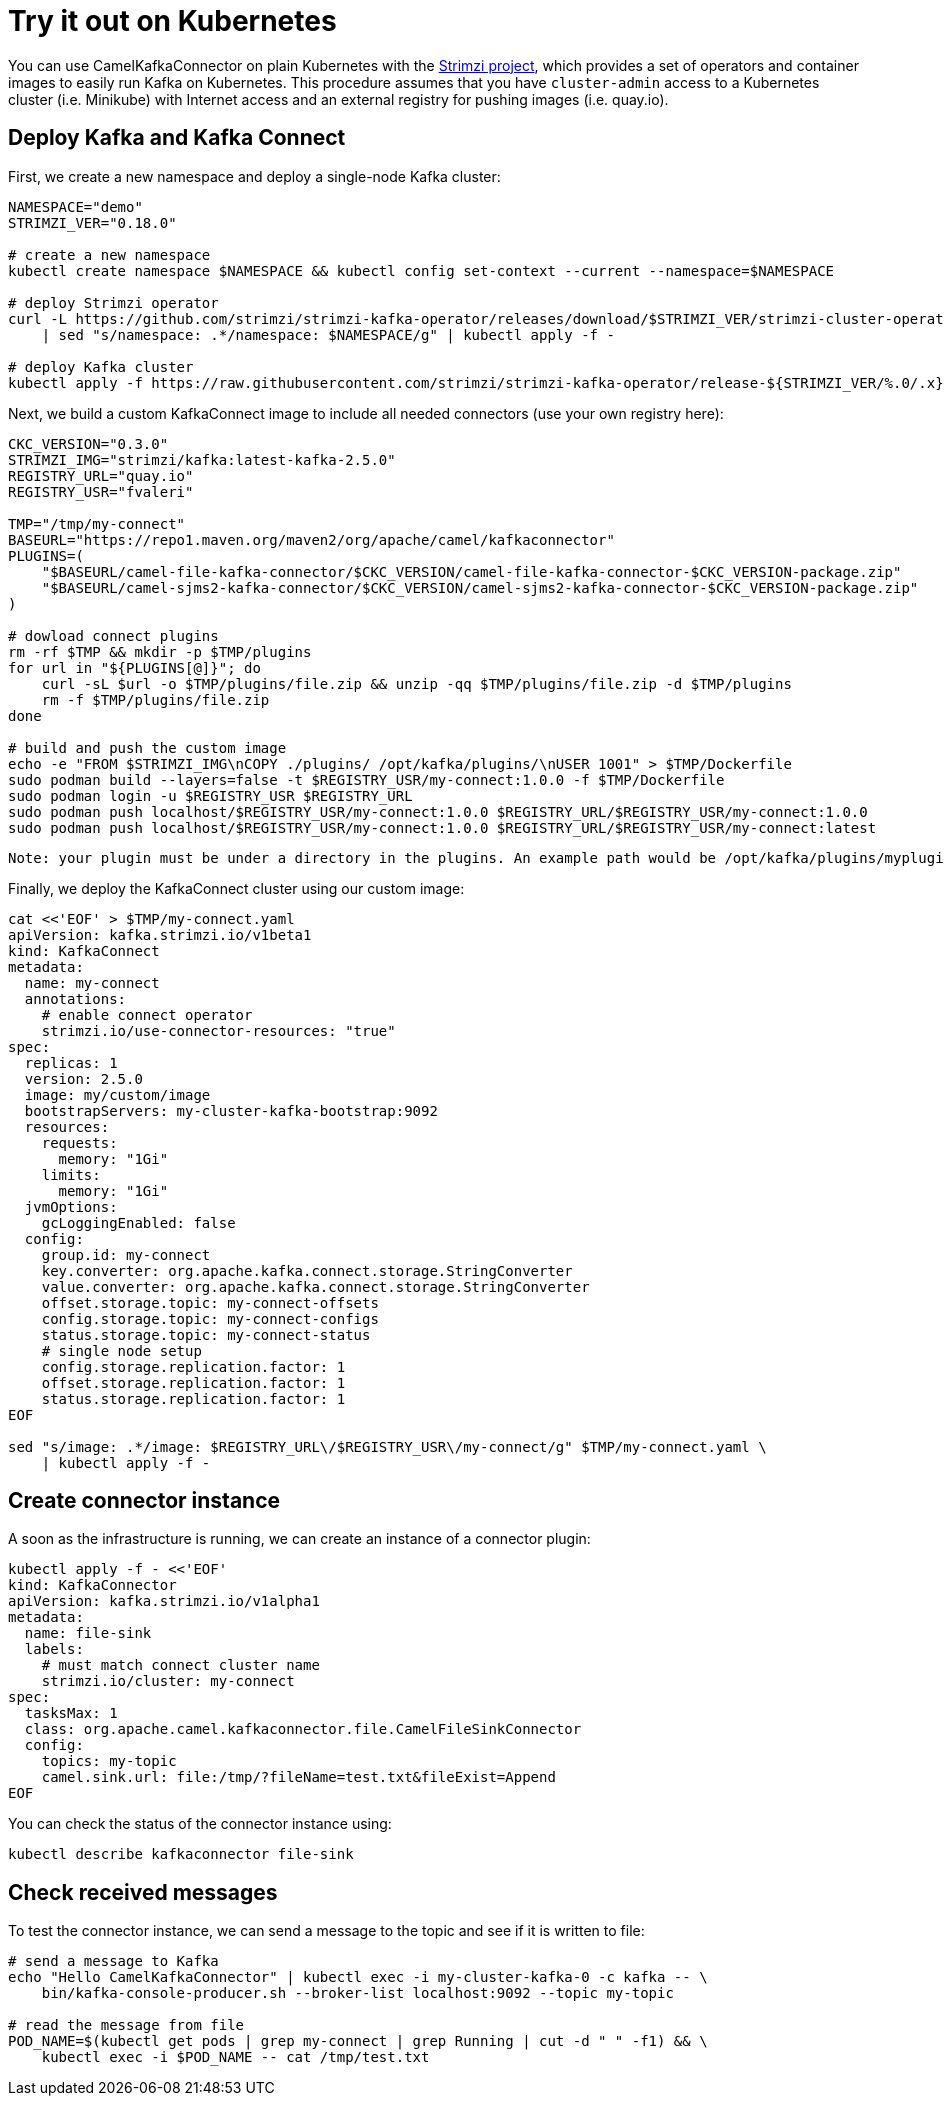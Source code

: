[[Tryitoutk8s-Tryitoutk8s]]
= Try it out on Kubernetes

You can use CamelKafkaConnector on plain Kubernetes with the https://strimzi.io[Strimzi project],
which provides a set of operators and container images to easily run Kafka on Kubernetes. This
procedure assumes that you have `cluster-admin` access to a Kubernetes cluster (i.e. Minikube)
with Internet access and an external registry for pushing images (i.e. quay.io).

[[Tryitoutk8s-DeployKafka]]
== Deploy Kafka and Kafka Connect

First, we create a new namespace and deploy a single-node Kafka cluster:

[source,bash,options="nowrap"]
----
NAMESPACE="demo"
STRIMZI_VER="0.18.0"

# create a new namespace
kubectl create namespace $NAMESPACE && kubectl config set-context --current --namespace=$NAMESPACE

# deploy Strimzi operator
curl -L https://github.com/strimzi/strimzi-kafka-operator/releases/download/$STRIMZI_VER/strimzi-cluster-operator-$STRIMZI_VER.yaml \
    | sed "s/namespace: .*/namespace: $NAMESPACE/g" | kubectl apply -f -

# deploy Kafka cluster
kubectl apply -f https://raw.githubusercontent.com/strimzi/strimzi-kafka-operator/release-${STRIMZI_VER/%.0/.x}/examples/kafka/kafka-persistent-single.yaml
----

Next, we build a custom KafkaConnect image to include all needed connectors (use your own registry here):

[source,bash,options="nowrap"]
----
CKC_VERSION="0.3.0"
STRIMZI_IMG="strimzi/kafka:latest-kafka-2.5.0"
REGISTRY_URL="quay.io"
REGISTRY_USR="fvaleri"

TMP="/tmp/my-connect"
BASEURL="https://repo1.maven.org/maven2/org/apache/camel/kafkaconnector"
PLUGINS=(
    "$BASEURL/camel-file-kafka-connector/$CKC_VERSION/camel-file-kafka-connector-$CKC_VERSION-package.zip"
    "$BASEURL/camel-sjms2-kafka-connector/$CKC_VERSION/camel-sjms2-kafka-connector-$CKC_VERSION-package.zip"
)

# dowload connect plugins
rm -rf $TMP && mkdir -p $TMP/plugins
for url in "${PLUGINS[@]}"; do
    curl -sL $url -o $TMP/plugins/file.zip && unzip -qq $TMP/plugins/file.zip -d $TMP/plugins
    rm -f $TMP/plugins/file.zip
done

# build and push the custom image
echo -e "FROM $STRIMZI_IMG\nCOPY ./plugins/ /opt/kafka/plugins/\nUSER 1001" > $TMP/Dockerfile
sudo podman build --layers=false -t $REGISTRY_USR/my-connect:1.0.0 -f $TMP/Dockerfile
sudo podman login -u $REGISTRY_USR $REGISTRY_URL
sudo podman push localhost/$REGISTRY_USR/my-connect:1.0.0 $REGISTRY_URL/$REGISTRY_USR/my-connect:1.0.0
sudo podman push localhost/$REGISTRY_USR/my-connect:1.0.0 $REGISTRY_URL/$REGISTRY_USR/my-connect:latest
----

 Note: your plugin must be under a directory in the plugins. An example path would be /opt/kafka/plugins/myplugin/<my-plugin-jars-here>

Finally, we deploy the KafkaConnect cluster using our custom image:

[source,bash,options="nowrap"]
----
cat <<'EOF' > $TMP/my-connect.yaml
apiVersion: kafka.strimzi.io/v1beta1
kind: KafkaConnect
metadata:
  name: my-connect
  annotations:
    # enable connect operator
    strimzi.io/use-connector-resources: "true"
spec:
  replicas: 1
  version: 2.5.0
  image: my/custom/image
  bootstrapServers: my-cluster-kafka-bootstrap:9092
  resources:
    requests:
      memory: "1Gi"
    limits:
      memory: "1Gi"
  jvmOptions:
    gcLoggingEnabled: false
  config:
    group.id: my-connect
    key.converter: org.apache.kafka.connect.storage.StringConverter
    value.converter: org.apache.kafka.connect.storage.StringConverter
    offset.storage.topic: my-connect-offsets
    config.storage.topic: my-connect-configs
    status.storage.topic: my-connect-status
    # single node setup
    config.storage.replication.factor: 1
    offset.storage.replication.factor: 1
    status.storage.replication.factor: 1
EOF

sed "s/image: .*/image: $REGISTRY_URL\/$REGISTRY_USR\/my-connect/g" $TMP/my-connect.yaml \
    | kubectl apply -f -
----

[[Tryitoutk8s-CreateConnectorInstances]]
== Create connector instance

A soon as the infrastructure is running, we can create an instance of a connector plugin:

[source,bash,options="nowrap"]
----
kubectl apply -f - <<'EOF'
kind: KafkaConnector
apiVersion: kafka.strimzi.io/v1alpha1
metadata:
  name: file-sink
  labels:
    # must match connect cluster name
    strimzi.io/cluster: my-connect
spec:
  tasksMax: 1
  class: org.apache.camel.kafkaconnector.file.CamelFileSinkConnector
  config:
    topics: my-topic
    camel.sink.url: file:/tmp/?fileName=test.txt&fileExist=Append
EOF
----

You can check the status of the connector instance using:

[source,bash,options="nowrap"]
----
kubectl describe kafkaconnector file-sink
----

[[Tryitoutk8s-CheckMessages]]
== Check received messages

To test the connector instance, we can send a message to the topic and see if it is written to file:

[source,bash,options="nowrap"]
----
# send a message to Kafka
echo "Hello CamelKafkaConnector" | kubectl exec -i my-cluster-kafka-0 -c kafka -- \
    bin/kafka-console-producer.sh --broker-list localhost:9092 --topic my-topic

# read the message from file
POD_NAME=$(kubectl get pods | grep my-connect | grep Running | cut -d " " -f1) && \
    kubectl exec -i $POD_NAME -- cat /tmp/test.txt
----
